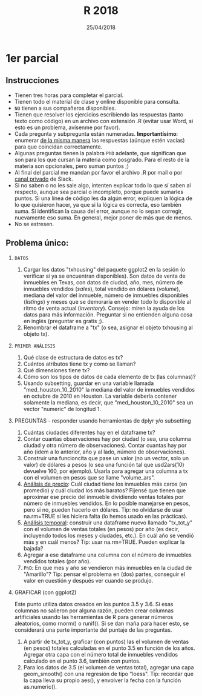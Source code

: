 #    -*- mode: org -*-
#+TITLE: R 2018
#+DATE: 25/04/2018
#+AUTHOR: Luis G. Moyano
#+EMAIL: lgmoyano@gmail.com

#+OPTIONS: author:nil date:t email:nil
#+OPTIONS: ^:nil _:nil
#+STARTUP: showall expand
#+options: toc:nil
#+REVEAL_ROOT: ../../reveal.js/
#+REVEAL_TITLE_SLIDE_TEMPLATE: Recursive Search
#+OPTIONS: reveal_center:t reveal_progress:t reveal_history:nil reveal_control:t
#+OPTIONS: reveal_rolling_links:nil reveal_keyboard:t reveal_overview:t num:nil
#+OPTIONS: reveal_title_slide:"<h1>%t</h1><h3>%d</h3>"
#+REVEAL_MARGIN: 0.1
#+REVEAL_MIN_SCALE: 0.5
#+REVEAL_MAX_SCALE: 2.5
#+REVEAL_TRANS: slide
#+REVEAL_SPEED: fast
#+REVEAL_THEME: my_moon
#+REVEAL_HEAD_PREAMBLE: <meta name="description" content="Programación en R 2017">
#+REVEAL_POSTAMBLE: <p> @luisgmoyano </p>
#+REVEAL_PLUGINS: (highlight)
#+REVEAL_HIGHLIGHT_CSS: %r/lib/css/zenburn.css
#+REVEAL_HLEVEL: 1

# # (setq org-reveal-title-slide "<h1>%t</h1><br/><h2>%a</h2><h3>%e / <a href=\"http://twitter.com/ben_deane\">@ben_deane</a></h3><h2>%d</h2>")
# # (setq org-reveal-title-slide 'auto)
# # see https://github.com/yjwen/org-reveal/commit/84a445ce48e996182fde6909558824e154b76985

# #+OPTIONS: reveal_width:1200 reveal_height:800
# #+OPTIONS: toc:1
# #+REVEAL_PLUGINS: (markdown notes)
# #+REVEAL_EXTRA_CSS: ./local
# ## black, blood, league, moon, night, serif, simple, sky, solarized, source, template, white
# #+REVEAL_HEADER: <meta name="description" content="Programación en R 2017">
# #+REVEAL_FOOTER: <meta name="description" content="Programación en R 2017">


#+begin_src yaml :exports (when (eq org-export-current-backend 'md) "results") :exports (when (eq org-export-current-backend 'reveal) "none") :results value html 
--- 
layout: default 
title: Parcial 1
--- 
#+end_src 
#+results:

# #+begin_html
# <img src="right-fail.png">
# #+end_html

# #+ATTR_REVEAL: :frag roll-in

* 1er parcial
** Instrucciones
- Tienen tres horas para completar el parcial.
- Tienen todo el material de clase y online disponible para consulta.
- ~NO~ tienen a sus compañeros disponibles.
- Tienen que resolver los ejercicios escribiendo las respuestas (tanto texto como código) en un
  archivo con extensión .R (evitar usar Word, si esto es un problema, avísenme por favor).
- Cada pregunta y subpregunta están numeradas. *Importantísimo*: enumerar _de la misma manera_ las
  respuestas (aúnque estén vacías) para que coincidan correctamente.
- Algunas preguntas tienen la palabra ~PhD~ adelante, que significan que son para los que cursan la
  materia como posgrado. Para el resto de la materia son opcionales, pero suman puntos ;) 
- Al final del parcial me mandan por favor el archivo .R por mail o por _canal privado_ de Slack.
- Si no saben o no les sale algo, intenten explicar todo lo que sí saben al respecto, aunque sea
  parcial o incompleto, porque puede sumarles puntos. Si una línea de código les da algún error,
  expliquen la lógica de lo que quisieron hacer, ya que si la lógica es correcta, eso también
  suma. Si identifican la causa del error, aunque no lo sepan corregir, nuevamente eso suma. En
  general, mejor poner de más que de menos.
- No se estresen.

** Problema único: 

1. =DATOS=
   1. Cargar los datos "txhousing" del paquete ggplot2 en la sesión (o verificar si ya se encuentran
      disponibles). Son datos de venta de inmuebles en Texas, con datos de ciudad, año, mes, número
      de inmuebles vendidos (/sales/), total vendido en dólares (/volume/), mediana del valor del
      inmueble, número de inmuebles disponibles (/listings/) y meses que se demoraría en vender todo
      lo disponible al ritmo de venta actual (/inventory/). Consejo: miren la ayuda de los datos para
      más información. Preguntar si no entienden alguna cosa en inglés (preguntar es gratis ;).
   2. Renombrar el dataframe a "tx" (o sea, asignar el objeto txhousing al objeto tx).

2. =PRIMER ANÁLISIS=
   1. Qué clase de estructura de datos es tx?
   2. Cuántos atributos tiene tx y como se llaman?
   3. Qué dimensiones tiene tx?
   4. Cómo son los tipos de datos de cada elemento de tx (las columnas)?
   5. Usando subsetting, guardar en una variable llamada "med_houston_10_2010" la mediana del valor de
      inmuebles vendidos en octubre de 2010 en Houston. La variable debería contener solamente la
      mediana, es decir, que "med_houston_10_2010" sea un vector "numeric" de longitud 1.

3. PREGUNTAS - responder usando herramientas de dplyr y/o subsetting
   1. Cuántas ciudades diferentes hay en el dataframe tx? 
   2. Contar cuantas observaciones hay por ciudad (o sea, una columna ciudad y otra número de
      observaciones). Contar cuantas hay por año (idem a lo anterior, año y al lado, número de
      observaciones).
   3. Construir una funcioncita que pase un valor (no un vector, solo un valor) de dólares a pesos
      (o sea una función tal que usd2ars(10) devuelve 160, por ejemplo). Usarla para agregar una
      columna a tx con el volumen en pesos que se llame "volume_ars".
   4. _Análisis de precio_: Cuál ciudad tiene los inmuebles más caros (en promedio) y cuál ciudad
      los más baratos? Fijensé que tienen que aproximar ese precio del inmueble dividiendo ventas
      totales por número de inmuebles vendidos. En lo posible manejarse en pesos, pero si no, pueden
      hacerlo en dólares. Tip: no olvidarse de usar na.rm=TRUE si les hiciera falta (lo hemos usado
      en las prácticas).
   5. _Análisis temporal_: construir una dataframe nuevo llamado "tx_tot_y" con el volumen de ventas
      totales (en pesos) por año (es decir, incluyendo todos los meses y ciudades, etc.). En cuál
      año se vendió más y en cuál menos? Tip: usar na.rm=TRUE. Pueden explicar la bajada?
   6. Agregar a ese dataframe una columna con el número de inmuebles vendidos totales (por año).
   7. ~PhD~: En que mes y año se vendieron más inmuebles en la ciudad de "Amarillo"? Tip: pensar el
      problema en (dos) partes, conseguir el valor en cuestión y después ver cuando se produjo.

4. GRAFICAR (con ggplot2)

   Este punto utiliza datos creados en los puntos 3.5 y 3.6. Si esas columnas no salieron por alguna
   razón, pueden crear columnas artificiales usando las herramientas de R para generar números
   aleatorios, como rnorm() o runif(). Si se dan maña para hacer esto, se considerará una parte
   importante del puntaje de las preguntas.

   1. A partir de tx_tot_y, graficar (con puntos) las el volumen de ventas (en pesos) totales
      calculadas en el punto 3.5 en función de los años. Agregar otra capa con el número total de
      inmuebles vendidos calculado en el punto 3.6, también con puntos.
   2. Para los datos de 3.5 (el volumen de ventas total), agregar una capa geom_smooth() con una
      regresión de tipo "loess". Tip: recordar que la capa lleva su propio aes(), y envolver la
      fecha con la función as.numeric().
